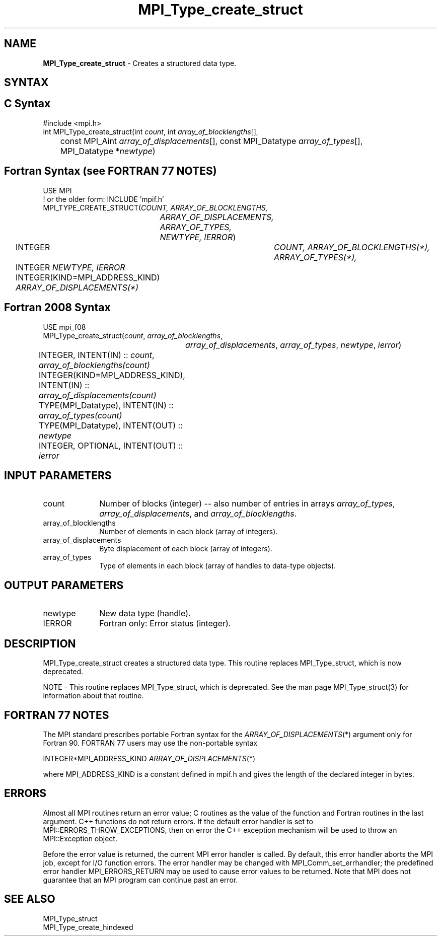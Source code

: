 .\" -*- nroff -*-
.\" Copyright 2013 Los Alamos National Security, LLC. All rights reserved.
.\" Copyright 2010 Cisco Systems, Inc.  All rights reserved.
.\" Copyright 2006-2008 Sun Microsystems, Inc.
.\" Copyright (c) 1996 Thinking Machines
.\" $COPYRIGHT$
.TH MPI_Type_create_struct 3 "Unreleased developer copy" "gitclone" "Open MPI"
.SH NAME
\fBMPI_Type_create_struct\fP \- Creates a structured data type.

.SH SYNTAX
.ft R
.SH C Syntax
.nf
#include <mpi.h>
int MPI_Type_create_struct(int \fIcount\fP, int \fIarray_of_blocklengths\fP[],
	const MPI_Aint \fIarray_of_displacements\fP[], const MPI_Datatype \fIarray_of_types\fP[],
	MPI_Datatype *\fInewtype\fP)

.fi
.SH Fortran Syntax (see FORTRAN 77 NOTES)
.nf
USE MPI
! or the older form: INCLUDE 'mpif.h'
MPI_TYPE_CREATE_STRUCT(\fICOUNT, ARRAY_OF_BLOCKLENGTHS,
		ARRAY_OF_DISPLACEMENTS, ARRAY_OF_TYPES, NEWTYPE, IERROR\fP)
	INTEGER	\fICOUNT, ARRAY_OF_BLOCKLENGTHS(*), ARRAY_OF_TYPES(*),\fP
	INTEGER \fINEWTYPE, IERROR \fP
	INTEGER(KIND=MPI_ADDRESS_KIND) \fIARRAY_OF_DISPLACEMENTS(*)\fP

.fi
.SH Fortran 2008 Syntax
.nf
USE mpi_f08
MPI_Type_create_struct(\fIcount\fP, \fIarray_of_blocklengths\fP,
		\fIarray_of_displacements\fP, \fIarray_of_types\fP, \fInewtype\fP, \fIierror\fP)
	INTEGER, INTENT(IN) :: \fIcount\fP, \fIarray_of_blocklengths(count)\fP
	INTEGER(KIND=MPI_ADDRESS_KIND), INTENT(IN) ::
	\fIarray_of_displacements(count)\fP
	TYPE(MPI_Datatype), INTENT(IN) :: \fIarray_of_types(count)\fP
	TYPE(MPI_Datatype), INTENT(OUT) :: \fInewtype\fP
	INTEGER, OPTIONAL, INTENT(OUT) :: \fIierror\fP

.fi
.SH INPUT PARAMETERS
.ft R
.TP 1i
count
Number of blocks (integer) -- also number of entries in arrays \fIarray_of_types\fP, \fIarray_of_displacements\fP, and \fIarray_of_blocklengths\fP.
.TP 1i
array_of_blocklengths
Number of elements in each block (array of integers).
.TP 1i
array_of_displacements
Byte displacement of each block (array of integers).
.TP 1i
array_of_types
Type of elements in each block (array of handles to data-type objects).

.SH OUTPUT PARAMETERS
.ft R
.TP 1i
newtype
New data type (handle).
.TP 1i
IERROR
Fortran only: Error status (integer).

.SH DESCRIPTION
MPI_Type_create_struct creates a structured data type. This routine replaces MPI_Type_struct, which is now deprecated.
.PP
NOTE \- This routine replaces MPI_Type_struct, which is deprecated. See the man page MPI_Type_struct(3) for information about that routine.

.SH FORTRAN 77 NOTES
.ft R
The MPI standard prescribes portable Fortran syntax for
the \fIARRAY_OF_DISPLACEMENTS\fP(*) argument only for Fortran 90.  FORTRAN 77
users may use the non-portable syntax
.sp
.nf
     INTEGER*MPI_ADDRESS_KIND \fIARRAY_OF_DISPLACEMENTS\fP(*)
.fi
.sp
where MPI_ADDRESS_KIND is a constant defined in mpif.h
and gives the length of the declared integer in bytes.

.SH ERRORS
Almost all MPI routines return an error value; C routines as the value of the function and Fortran routines in the last argument. C++ functions do not return errors. If the default error handler is set to MPI::ERRORS_THROW_EXCEPTIONS, then on error the C++ exception mechanism will be used to throw an MPI::Exception object.
.sp
Before the error value is returned, the current MPI error handler is
called. By default, this error handler aborts the MPI job, except for I/O function errors. The error handler may be changed with MPI_Comm_set_errhandler; the predefined error handler MPI_ERRORS_RETURN may be used to cause error values to be returned. Note that MPI does not guarantee that an MPI program can continue past an error.

.SH SEE ALSO
.ft R
.sp
MPI_Type_struct
.br
MPI_Type_create_hindexed

